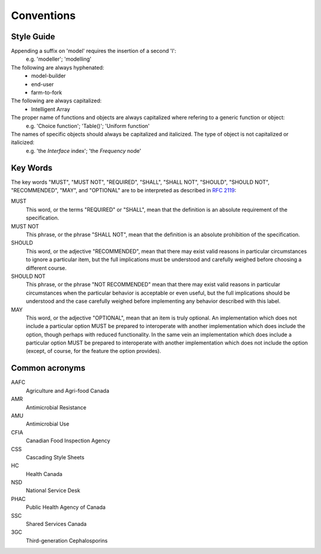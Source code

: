 

Conventions
===========

Style Guide
-----------
Appending a suffix on 'model' requires the insertion of a second 'l':
   e.g. 'modeller'; 'modelling'

The following are always hyphenated:
   * model-builder
   * end-user
   * farm-to-fork

The following are always capitalized:
   * Intelligent Array

The proper name of functions and objects are always capitalized where refering to a generic function or object: 
   e.g. 'Choice function'; 'Table()'; 'Uniform function'

The names of specific objects should always be capitalized and italicized. The type of object is not capitalized or italicized:
   e.g. 'the *Interface* index'; 'the *Frequency* node'

Key Words
---------
The key words "MUST", "MUST NOT", "REQUIRED", "SHALL", "SHALL NOT", "SHOULD", "SHOULD NOT", "RECOMMENDED",  "MAY", and "OPTIONAL" are to be interpreted as described in `RFC 2119 <https://www.ietf.org/rfc/rfc2119.txt>`_:

MUST
   This word, or the terms "REQUIRED" or "SHALL", mean that the definition is an absolute requirement of the specification.
MUST NOT   
   This phrase, or the phrase "SHALL NOT", mean that the definition is an absolute prohibition of the specification.
SHOULD
   This word, or the adjective "RECOMMENDED", mean that there may exist valid reasons in particular circumstances to ignore a particular item, but the full implications must be understood and carefully weighed before choosing a different course.
SHOULD NOT   
   This phrase, or the phrase "NOT RECOMMENDED" mean that there may exist valid reasons in particular circumstances when the particular behavior is acceptable or even useful, but the full implications should be understood and the case carefully weighed before implementing any behavior described with this label.
MAY
   This word, or the adjective "OPTIONAL", mean that an item is truly optional. An implementation which does not include a particular option MUST be prepared to interoperate with another implementation which does include the option, though perhaps with reduced functionality. In the same vein an implementation which does include a particular option MUST be prepared to interoperate with another implementation which does not include the option (except, of course, for the feature the option provides).

Common acronyms
---------------

AAFC
   Agriculture and Agri-food Canada

AMR
   Antimicrobial Resistance

AMU
   Antimicrobial Use

CFIA
   Canadian Food Inspection Agency

CSS
   Cascading Style Sheets

HC
   Health Canada

NSD
   National Service Desk

PHAC
   Public Health Agency of Canada

SSC
   Shared Services Canada

3GC
   Third-generation Cephalosporins


